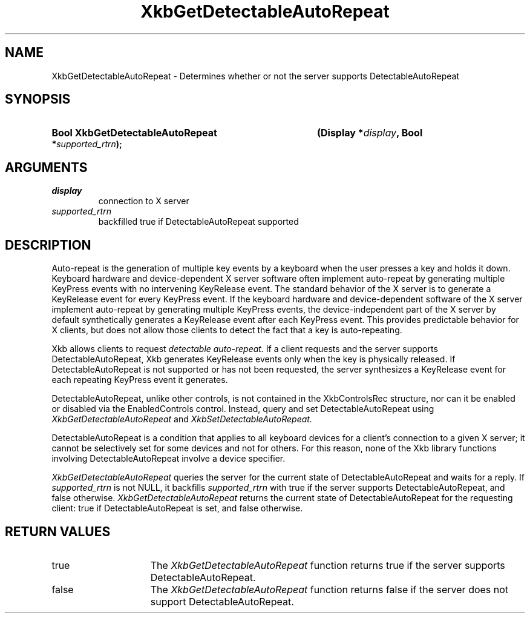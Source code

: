 .\" Copyright (c) 1999, Oracle and/or its affiliates.
.\"
.\" Permission is hereby granted, free of charge, to any person obtaining a
.\" copy of this software and associated documentation files (the "Software"),
.\" to deal in the Software without restriction, including without limitation
.\" the rights to use, copy, modify, merge, publish, distribute, sublicense,
.\" and/or sell copies of the Software, and to permit persons to whom the
.\" Software is furnished to do so, subject to the following conditions:
.\"
.\" The above copyright notice and this permission notice (including the next
.\" paragraph) shall be included in all copies or substantial portions of the
.\" Software.
.\"
.\" THE SOFTWARE IS PROVIDED "AS IS", WITHOUT WARRANTY OF ANY KIND, EXPRESS OR
.\" IMPLIED, INCLUDING BUT NOT LIMITED TO THE WARRANTIES OF MERCHANTABILITY,
.\" FITNESS FOR A PARTICULAR PURPOSE AND NONINFRINGEMENT.  IN NO EVENT SHALL
.\" THE AUTHORS OR COPYRIGHT HOLDERS BE LIABLE FOR ANY CLAIM, DAMAGES OR OTHER
.\" LIABILITY, WHETHER IN AN ACTION OF CONTRACT, TORT OR OTHERWISE, ARISING
.\" FROM, OUT OF OR IN CONNECTION WITH THE SOFTWARE OR THE USE OR OTHER
.\" DEALINGS IN THE SOFTWARE.
.\"
.TH XkbGetDetectableAutoRepeat __libmansuffix__ __xorgversion__ "XKB FUNCTIONS"
.SH NAME
XkbGetDetectableAutoRepeat \- Determines whether or not the server supports
DetectableAutoRepeat
.SH SYNOPSIS
.HP
.B Bool XkbGetDetectableAutoRepeat
.BI "(\^Display *" "display" "\^,"
.BI "Bool *" "supported_rtrn" "\^);"
.if n .ti +5n
.if t .ti +.5i
.SH ARGUMENTS
.TP
.I display
connection to X server
.TP
.I supported_rtrn
backfilled true if DetectableAutoRepeat supported
.SH DESCRIPTION
.LP
Auto-repeat is the generation of multiple key events by a keyboard when the user
presses a key and holds it down. Keyboard hardware and device-dependent X server
software often implement auto-repeat by generating multiple KeyPress events with no
intervening KeyRelease event. The standard behavior of the X server is to generate
a KeyRelease event for every KeyPress event. If the keyboard hardware and
device-dependent software of the X server implement auto-repeat by generating
multiple KeyPress events, the device-independent part of the X server by default
synthetically generates a KeyRelease event after each KeyPress event. This provides
predictable behavior for X clients, but does not allow those clients to detect the
fact that a key is auto-repeating.

Xkb allows clients to request
.I detectable auto-repeat.
If a client requests and the server supports DetectableAutoRepeat, Xkb generates
KeyRelease events only when the key is physically released. If DetectableAutoRepeat
is not supported or has not been requested, the server synthesizes a KeyRelease
event for each repeating KeyPress event it generates.

DetectableAutoRepeat, unlike other controls, is not contained in the XkbControlsRec
structure, nor can it be enabled or disabled via the EnabledControls control.
Instead, query and set DetectableAutoRepeat using
.I XkbGetDetectableAutoRepeat
and
.I XkbSetDetectableAutoRepeat.

DetectableAutoRepeat is a condition that applies to all keyboard devices for a
client's connection to a given X server; it cannot be selectively set for some
devices and not for others. For this reason, none of the Xkb library functions
involving DetectableAutoRepeat involve a device specifier.

.I XkbGetDetectableAutoRepeat
queries the server for the current state of DetectableAutoRepeat and waits for a
reply. If
.I supported_rtrn
is not NULL, it backfills
.I supported_rtrn
with true if the server supports DetectableAutoRepeat, and false otherwise.
.I XkbGetDetectableAutoRepeat
returns the current state of DetectableAutoRepeat for the requesting client:
true if DetectableAutoRepeat is set, and false otherwise.
.SH "RETURN VALUES"
.TP 15
true
The
.I XkbGetDetectableAutoRepeat
function returns true if the server supports DetectableAutoRepeat.
.TP 15
false
The
.I XkbGetDetectableAutoRepeat
function returns false if the server does not support DetectableAutoRepeat.
